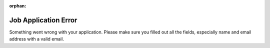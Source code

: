 :orphan:

Job Application Error
=====================

Something went wrong with your application.
Please make sure you filled out all the fields,
especially name and email address with a valid email.
